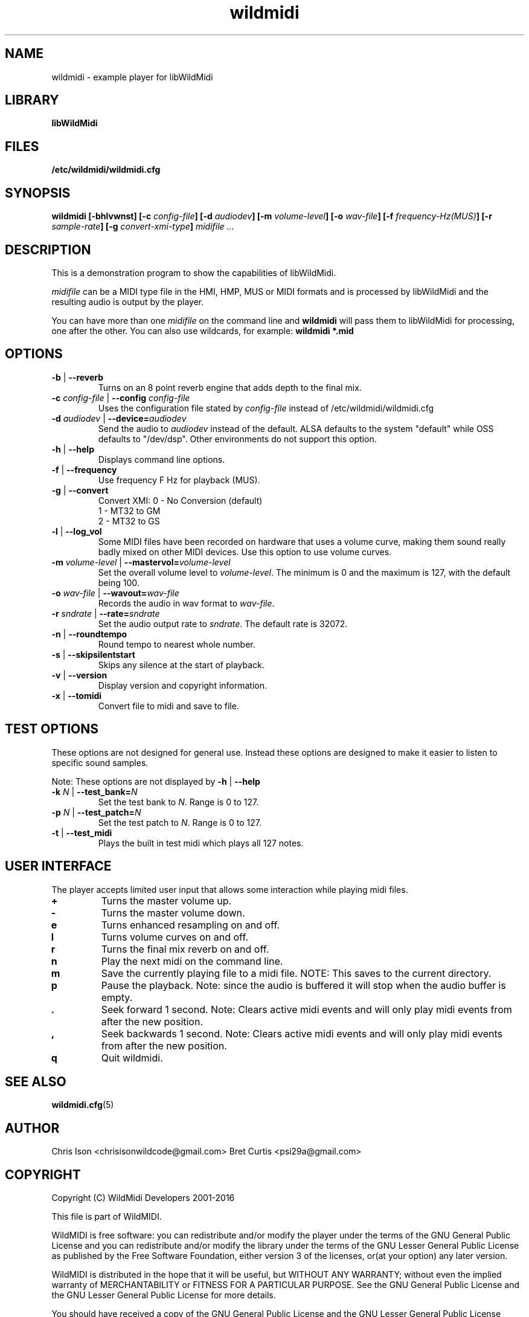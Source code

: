 .TH wildmidi 1 "10 March 2016" "" "WildMidi Player"
.SH NAME
wildmidi \- example player for libWildMidi
.PP
.SH LIBRARY
.B libWildMidi
.PP
.SH FILES
.B /etc/wildmidi/wildmidi.cfg
.PP
.SH SYNOPSIS
.B wildmidi [\-bhlvwnst] [\-c \fIconfig\-file\fB] [\-d \fIaudiodev\fB] [\-m \fIvolume\-level\fB] [\-o \fIwav\-file\fB] [\-f \fIfrequency\-Hz(MUS)\fB] [\-r \fIsample-rate\fB] [\-g \fIconvert-xmi-type\fB] \fImidifile ...
.PP
.SH DESCRIPTION
This is a demonstration program to show the capabilities of libWildMidi.
.PP
\fImidifile\fP can be a MIDI type file in the HMI, HMP, MUS or MIDI formats and is processed by libWildMidi and the resulting audio is output by the player.
.PP
You can have more than one \fImidifile\fP on the command line and \fBwildmidi\fP will pass them to libWildMidi for processing, one after the other. You can also use wildcards, for example: \fBwildmidi *.mid\fP
.PP
.SH OPTIONS
.IP "\fB\-b\fP | \fB\-\-reverb\fP"
Turns on an 8 point reverb engine that adds depth to the final mix.
.P
.IP "\fB\-c\fP \fIconfig\-file\fP | \fB\-\-config\fP \fIconfig\-file\fP"
Uses the configuration file stated by \fIconfig\-file\fP instead of /etc/wildmidi/wildmidi.cfg
.PP
.IP "\fB\-d\fP \fIaudiodev\fP | \fB\-\-device=\fIaudiodev\fP"
Send the audio to \fIaudiodev\fP instead of the default. ALSA defaults to the system "default" while OSS defaults to "/dev/dsp". Other environments do not support this option.
.PP
.IP "\fB\-h\fP | \fB\-\-help\fP"
Displays command line options.
.PP
.IP "\fB\-f\fP | \fB\-\-frequency\fP"
Use frequency F Hz for playback (MUS).
.PP
.IP "\fB\-g\fP | \fB\-\-convert\fP"
Convert XMI: 0 - No Conversion (default)
             1 - MT32 to GM
             2 - MT32 to GS
.PP
.IP "\fB\-l\fP | \fB\-\-log_vol\fP"
Some MIDI files have been recorded on hardware that uses a volume curve, making them sound really badly mixed on other MIDI devices. Use this option to use volume curves.
.PP
.IP "\fB\-m\fP \fIvolume\-level\fP | \fB\-\-mastervol=\fIvolume\-level\fP"
Set the overall volume level to \fIvolume\-level\fP. The minimum is 0 and the maximum is 127, with the default being 100.
.PP
.IP "\fB\-o\fP \fIwav\-file\fP | \fB\-\-wavout=\fIwav\-file\fP"
Records the audio in wav format to \fIwav-file\fP.
.PP
.IP "\fB\-r\fP \fIsndrate\fP | \fB\-\-rate=\fIsndrate\fP"
Set the audio output rate to \fIsndrate\fP. The default rate is 32072.
.PP
.IP "\fB\-n\fP | \fB\-\-roundtempo\fP"
Round tempo to nearest whole number.
.PP
.IP "\fB\-s\fP | \fB\-\-skipsilentstart\fP"
Skips any silence at the start of playback.
.PP
.IP "\fB\-v\fP | \fB\-\-version\fP"
Display version and copyright information.
.PP
.IP "\fB\-x\fP | \fB\-\-tomidi\fP"
Convert file to midi and save to file.
.PP
.SH TEST OPTIONS
These options are not designed for general use. Instead these options are designed to make it easier to listen to specific sound samples.
.PP
Note: These options are not displayed by \fB\-h\fP | \fB\-\-help\fP
.PP
.IP "\fB-k\fP \fIN\fP | \fB\-\-test_bank=\fIN\fP"
Set the test bank to \fIN\fP. Range is 0 to 127.
.PP
.IP "\fB\-p\fP \fIN\fP | \fB\-\-test_patch=\fIN\fP"
Set the test patch to \fIN\fP. Range is 0 to 127.
.PP
.IP "\fB\-t\fP | \fB\-\-test_midi\fP"
Plays the built in test midi which plays all 127 notes.
.PP
.SH USER INTERFACE
The player accepts limited user input that allows some interaction while playing midi files.
.PP
.IP \fB\+\fP
Turns the master volume up.
.PP
.IP \fB\-\fP
Turns the master volume down.
.PP
.IP \fBe\fP
Turns enhanced resampling on and off.
.PP
.IP \fBl\fP
Turns volume curves on and off.
.PP
.IP \fBr\fP
Turns the final mix reverb on and off.
.PP
.IP \fBn\fP
Play the next midi on the command line.
.PP
.IP \fBm\fP
Save the currently playing file to a midi file. NOTE: This saves to the current directory.
.PP
.IP \fBp\fP
Pause the playback. Note: since the audio is buffered it will stop when the audio buffer is empty.
.PP
.IP \fB.\fP
Seek forward 1 second. Note: Clears active midi events and will only play midi events from after the new position.
.PP
.IP \fB,\fP
Seek backwards 1 second. Note: Clears active midi events and will only play midi events from after the new position.
.PP
.IP \fBq\fP
Quit wildmidi.
.PP
.SH SEE ALSO
.BR wildmidi.cfg (5)
.PP
.SH AUTHOR
Chris Ison <chrisisonwildcode@gmail.com>
Bret Curtis <psi29a@gmail.com>
.PP
.SH COPYRIGHT
Copyright (C) WildMidi Developers 2001\-2016
.PP
This file is part of WildMIDI.
.PP
WildMIDI is free software: you can redistribute and/or modify the player under the terms of the GNU General Public License and you can redistribute and/or modify the library under the terms of the GNU Lesser General Public License as published by the Free Software Foundation, either version 3 of the licenses, or(at your option) any later version.
.PP
WildMIDI is distributed in the hope that it will be useful, but WITHOUT ANY WARRANTY; without even the implied warranty of MERCHANTABILITY or FITNESS FOR A PARTICULAR PURPOSE. See the GNU General Public License and the GNU Lesser General Public License for more details.
.PP
You should have received a copy of the GNU General Public License and the GNU Lesser General Public License along with WildMIDI. If not, see <http://www.gnu.org/licenses/>.
.PP
This manpage is licensed under the Creative Commons AttributionShare Alike 3.0 Unported License. To view a copy of this license, visit http://creativecommons.org/licenses/by-sa/3.0/ or send a letter to Creative Commons, 171 Second Street, Suite 300, San Francisco, California, 94105, USA.
.PP
